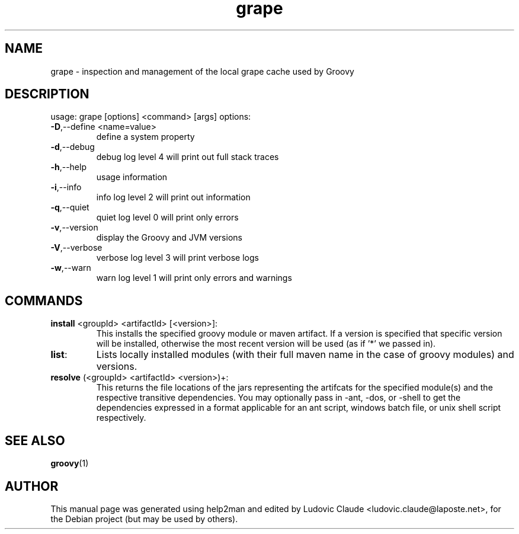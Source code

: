 .TH grape "1" "July 2009"
.SH NAME
grape \- inspection and management of the local grape cache used by Groovy
.SH DESCRIPTION
usage: grape [options] <command> [args]
options:
.TP
\fB\-D\fR,\-\-define <name=value>
define a system property
.TP
\fB\-d\fR,\-\-debug
debug log level 4 will print out full stack traces
.TP
\fB\-h\fR,\-\-help
usage information
.TP
\fB\-i\fR,\-\-info
info log level 2 will print out information
.TP
\fB\-q\fR,\-\-quiet
quiet log level 0 will print only errors
.TP
\fB\-v\fR,\-\-version
display the Groovy and JVM versions
.TP
\fB\-V\fR,\-\-verbose
verbose log level 3 will print verbose logs
.TP
\fB\-w\fR,\-\-warn
warn log level 1 will print only errors and warnings
.SH COMMANDS
.TP
\fBinstall\fR <groupId> <artifactId> [<version>]:
This installs the specified groovy module or maven artifact. 
If a version is specified that specific version will be installed, 
otherwise the most recent version will be used (as if '*' we passed in).
.TP
\fBlist\fR:
Lists locally installed modules (with their full maven name in the case of
groovy modules) and versions.
.TP
\fBresolve\fR (<groupId> <artifactId> <version>)+:
This returns the file locations of the jars representing the artifcats for 
the specified module(s) and the respective transitive dependencies.
You may optionally pass in \-ant, \-dos, or \-shell to get the dependencies
expressed in a format applicable for an ant script, windows batch file, or
unix shell script respectively.
.SH "SEE ALSO"
.BR groovy (1)
.SH AUTHOR
This manual page was generated using help2man and edited by Ludovic
Claude <ludovic.claude@laposte.net>, for the Debian project (but may
be used by others).
